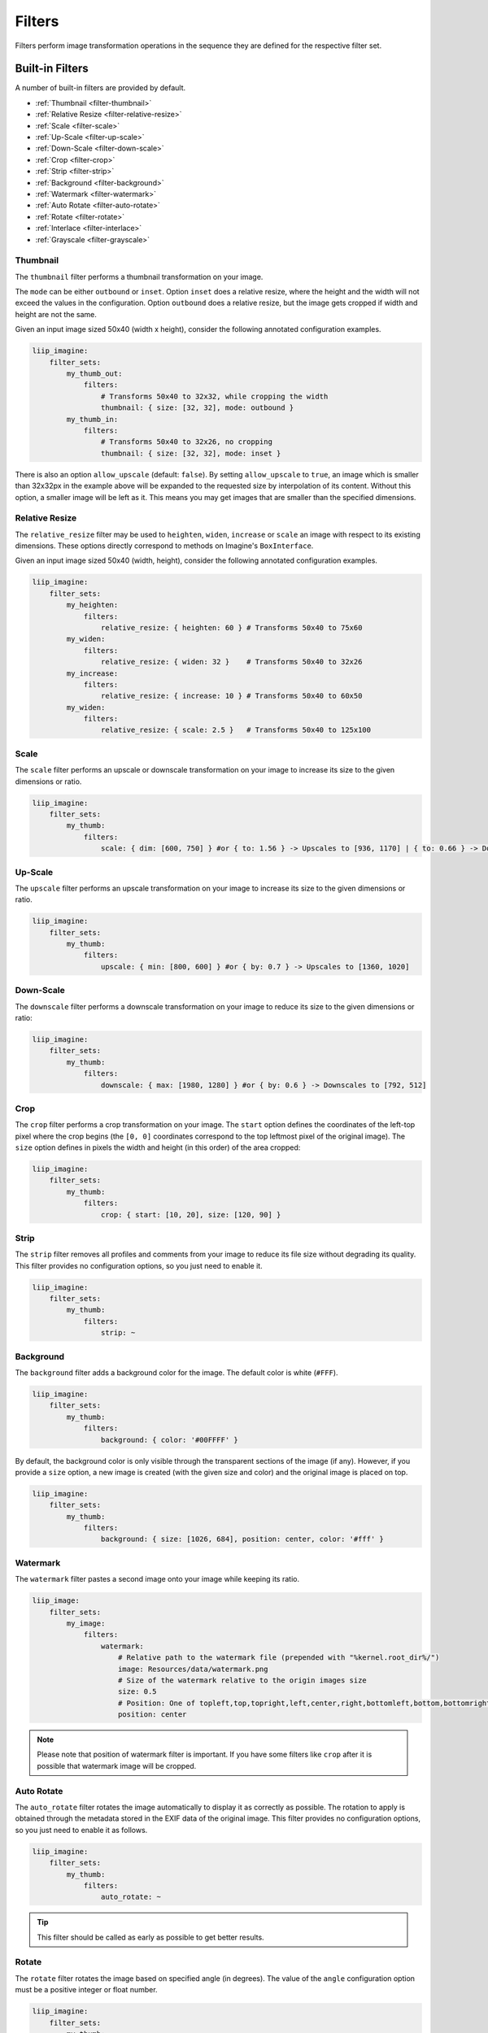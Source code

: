 
Filters
=======

Filters perform image transformation operations in the sequence they are defined
for the respective filter set.


Built-in Filters
----------------

A number of built-in filters are provided by default.

* :ref:`Thumbnail <filter-thumbnail>`
* :ref:`Relative Resize <filter-relative-resize>`
* :ref:`Scale <filter-scale>`
* :ref:`Up-Scale <filter-up-scale>`
* :ref:`Down-Scale <filter-down-scale>`
* :ref:`Crop <filter-crop>`
* :ref:`Strip <filter-strip>`
* :ref:`Background <filter-background>`
* :ref:`Watermark <filter-watermark>`
* :ref:`Auto Rotate <filter-auto-rotate>`
* :ref:`Rotate <filter-rotate>`
* :ref:`Interlace <filter-interlace>`
* :ref:`Grayscale <filter-grayscale>`


Thumbnail
~~~~~~~~~

.. _filter-thumbnail:

The ``thumbnail`` filter performs a thumbnail transformation on your image.

The ``mode`` can be either ``outbound`` or ``inset``. Option ``inset`` does a
relative resize, where the height and the width will not exceed the values in
the configuration. Option ``outbound`` does a relative resize, but the image
gets cropped if width and height are not the same.

Given an input image sized 50x40 (width x height), consider the following
annotated configuration examples.

.. code-block:: yaml

    liip_imagine:
        filter_sets:
            my_thumb_out:
                filters:
                    # Transforms 50x40 to 32x32, while cropping the width
                    thumbnail: { size: [32, 32], mode: outbound }
            my_thumb_in:
                filters:
                    # Transforms 50x40 to 32x26, no cropping
                    thumbnail: { size: [32, 32], mode: inset }


There is also an option ``allow_upscale`` (default: ``false``). By setting
``allow_upscale`` to ``true``, an image which is smaller than 32x32px in the
example above will be expanded to the requested size by interpolation of its
content. Without this option, a smaller image will be left as it. This means you
may get images that are smaller than the specified dimensions.


Relative Resize
~~~~~~~~~~~~~~~

.. _filter-relative-resize:

The ``relative_resize`` filter may be used to ``heighten``, ``widen``,
``increase`` or ``scale`` an image with respect to its existing dimensions.
These options directly correspond to methods on Imagine's ``BoxInterface``.

Given an input image sized 50x40 (width, height), consider the following
annotated configuration examples.

.. code-block:: yaml

    liip_imagine:
        filter_sets:
            my_heighten:
                filters:
                    relative_resize: { heighten: 60 } # Transforms 50x40 to 75x60
            my_widen:
                filters:
                    relative_resize: { widen: 32 }    # Transforms 50x40 to 32x26
            my_increase:
                filters:
                    relative_resize: { increase: 10 } # Transforms 50x40 to 60x50
            my_widen:
                filters:
                    relative_resize: { scale: 2.5 }   # Transforms 50x40 to 125x100


Scale
~~~~~

.. _filter-scale:

The ``scale`` filter performs an upscale or downscale transformation on your
image to increase its size to the given dimensions or ratio.

.. code-block:: yaml

    liip_imagine:
        filter_sets:
            my_thumb:
                filters:
                    scale: { dim: [600, 750] } #or { to: 1.56 } -> Upscales to [936, 1170] | { to: 0.66 } -> Downscales to [396, 495]


Up-Scale
~~~~~~~~

.. _filter-up-scale:

The ``upscale`` filter performs an upscale transformation on your image to increase its size to the
given dimensions or ratio.

.. code-block:: yaml

    liip_imagine:
        filter_sets:
            my_thumb:
                filters:
                    upscale: { min: [800, 600] } #or { by: 0.7 } -> Upscales to [1360, 1020]


Down-Scale
~~~~~~~~~~

.. _filter-down-scale:

The ``downscale`` filter performs a downscale transformation on your image to reduce its size to the
given dimensions or ratio:

.. code-block:: yaml

    liip_imagine:
        filter_sets:
            my_thumb:
                filters:
                    downscale: { max: [1980, 1280] } #or { by: 0.6 } -> Downscales to [792, 512]


Crop
~~~~

.. _filter-crop:

The ``crop`` filter performs a crop transformation on your image. The ``start`` option defines
the coordinates of the left-top pixel where the crop begins (the ``[0, 0]``
coordinates correspond to the top leftmost pixel of the original image). The
``size`` option defines in pixels the width and height (in this order) of the
area cropped:

.. code-block:: yaml

    liip_imagine:
        filter_sets:
            my_thumb:
                filters:
                    crop: { start: [10, 20], size: [120, 90] }


Strip
~~~~~

.. _filter-strip:

The ``strip`` filter removes all profiles and comments from your image to reduce its file size
without degrading its quality. This filter provides no configuration options,
so you just need to enable it.

.. code-block:: yaml

    liip_imagine:
        filter_sets:
            my_thumb:
                filters:
                    strip: ~


Background
~~~~~~~~~~

.. _filter-background:

The ``background`` filter adds a background color for the image. The default color is white (``#FFF``).

.. code-block:: yaml

    liip_imagine:
        filter_sets:
            my_thumb:
                filters:
                    background: { color: '#00FFFF' }

By default, the background color is only visible through the transparent sections
of the image (if any). However, if you provide a ``size`` option, a new image is
created (with the given size and color) and the original image is placed on top.

.. code-block:: yaml

    liip_imagine:
        filter_sets:
            my_thumb:
                filters:
                    background: { size: [1026, 684], position: center, color: '#fff' }


Watermark
~~~~~~~~~

.. _filter-watermark:

The ``watermark`` filter pastes a second image onto your image while keeping its
ratio.

.. code-block:: yaml

    liip_image:
        filter_sets:
            my_image:
                filters:
                    watermark:
                        # Relative path to the watermark file (prepended with "%kernel.root_dir%/")
                        image: Resources/data/watermark.png
                        # Size of the watermark relative to the origin images size
                        size: 0.5
                        # Position: One of topleft,top,topright,left,center,right,bottomleft,bottom,bottomright
                        position: center

.. note::

    Please note that position of watermark filter is important. If you have some
    filters like ``crop`` after it is possible that watermark image will be
    cropped.


Auto Rotate
~~~~~~~~~~~

.. _filter-auto-rotate:

The ``auto_rotate`` filter rotates the image automatically to display it as correctly as possible. The
rotation to apply is obtained through the metadata stored in the EXIF data of
the original image. This filter provides no configuration options, so you just
need to enable it as follows.

.. code-block:: yaml

    liip_imagine:
        filter_sets:
            my_thumb:
                filters:
                    auto_rotate: ~

.. tip::

    This filter should be called as early as possible to get better results.


Rotate
~~~~~~

.. _filter-rotate:

The ``rotate`` filter rotates the image based on specified angle (in degrees). The value of the
``angle`` configuration option must be a positive integer or float number.

.. code-block:: yaml

    liip_imagine:
        filter_sets:
            my_thumb:
                filters:
                    rotate: { angle: 90 }


Interlace
~~~~~~~~~

.. _filter-interlace:

The ``interlace`` filter modifies the way the image is loaded progressively.

.. code-block:: yaml

    liip_imagine:
        filter_sets:
            my_thumb:
                filters:
                    interlace:
                        # mode can be one of: 'none', 'line', 'plane' and 'partition'
                        mode: line


Grayscale
~~~~~~~~~

.. _filter-grayscale:

The ``grayscale`` filter modifies the image colors by calculating the gray-value based on RGB.

.. code-block:: yaml

    liip_imagine:
        filter_sets:
            my_thumb:
                filters:
                    grayscale: ~


Custom Filters
--------------

.. _filter-custom:

You can easily define your own, custom filters to perform any image
transformation operations required. Creating a custom filter begins
by creating a class that implements the ``Liip\ImagineBundle\Imagine\Filter\Loader\LoaderInterface``
interface, as shown below.

.. code-block:: php

    interface LoaderInterface
    {
        public function load(ImageInterface $image, array $options = array());
    }

As defined in ``LoaderInterface``, the only required method is one named ``load``,
which is provided an instance of ``ImageInterface`` and an array of options, and
subsequently provides an instance of ``ImageInterface`` in return.

The following is a template for creating your own filter. You must provide
the implementation for the ``load`` method to create a valid filter.

.. code-block:: php

    namespace AppBundle\Imagine\Filter\Loader;

    use Imagine\Image\ImageInterface;
    use Liip\ImagineBundle\Imagine\Filter\Loader\LoaderInterface;

    class MyCustomFilter implements LoaderInterface
    {
        /**
         * @param ImageInterface $image
         * @param array          $options
         *
         * @return ImageInterface
         */
        public function load(ImageInterface $image, array $options = array())
        {
            /** @todo: implement */

            // return the image
            return $image;
        }
    }

Once you have defined your custom filter, you must define it as a service and tag it
with ``liip_imagine.filter.loader``.

.. note::

    For more information on the Service Container, reference the official
    `Symfony Service Container documentation`_.

To register ``AppBundle\Imagine\Filter\Loader\MyCustomFilter`` with the name
``my_custom_filter``, you would use the following configuration.

.. configuration-block::

    .. code-block:: yaml

        # app/config/services.yml

        services:
            app.filter.my_custom_filter:
                class: AppBundle\Imagine\Filter\Loader\MyCustomFilter
                tags:
                    - { name: "liip_imagine.filter.loader", loader: my_custom_filter }

    .. code-block:: xml

        <!-- app/config/services.xml -->

        <service id="app.filter.my_custom_filter" class="AppBundle\Imagine\Filter\Loader\MyCustomFilter">
            <tag name="liip_imagine.filter.loader" loader="my_custom_filter" />
        </service>

You can now reference and use your custom filter when defining filter sets in your configuration:

.. code-block:: yaml

    # app/config/config.yml

    liip_imagine:
        filter_sets:
            my_special_style:
                filters:
                    my_custom_filter: { }


Dynamic filters
---------------

.. _filter-dynamic:

With a custom controller action it is possible to dynamically modify the
configuration that will be applied to the image. Inside the controller you can
access ``FilterManager`` instance, pass configuration as third parameter of
``applyFilter`` method (for example based on information associated with the
image or whatever other logic you might want).

A simple example showing how to change the filter configuration dynamically.

.. code-block:: php

    public function filterAction($path, $filter)
    {
        if (!$this->cacheManager->isStored($path, $filter)) {
            $binary = $this->dataManager->find($filter, $path);

            $filteredBinary = $this->filterManager->applyFilter($binary, $filter, array(
                'filters' => array(
                    'thumbnail' => array(
                        'size' => array(300, 100)
                    )
                )
            ));

            $this->cacheManager->store($filteredBinary, $path, $filter);
        }

        return new RedirectResponse($this->cacheManager->resolve($path, $filter), Response::HTTP_MOVED_PERMANENTLY);
    }

.. tip::

    The constant ``Response::HTTP_MOVED_PERMANENTLY`` was introduced in Symfony 2.4.
    Developers using older versions of Symfony, please replace the constant by ``301``.


.. _`Symfony Service Container documentation`: http://symfony.com/doc/current/book/service_container.html
